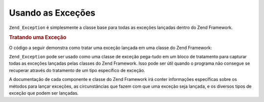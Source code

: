 .. EN-Revision: none
.. _zend.exception.using:

Usando as Exceções
==================

``Zend_Exception`` é simplesmente a classe base para todas as exceções lançadas dentro do Zend Framework.

.. _zend.exception.using.example:

.. rubric:: Tratando uma Exceção

O código a seguir demonstra como tratar uma exceção lançada em uma classe do Zend Framework:

.. code-block:: php
   :linenos:

   try {
       // Chamar Zend\Loader\Loader::loadClass() com uma classe inexistente irá causar
       // uma exceção para ser lançada em Zend\Loader\Loader:
       Zend\Loader\Loader::loadClass('NonExistentClass');
   } catch (Zend_Exception $e) {
       echo "Tratando a exceção: " . get_class($e) . "\n";
       echo "Mensagem: " . $e->getMessage() . "\n";
       // Outro código para recuperar do erro
   }

``Zend_Exception`` pode ser usado como uma classe de exceção pega-tudo em um bloco de tratamento para capturar
todas as exceções lançadas pelas classes do Zend Framework. Isso pode ser útil quando o programa não consegue
se recuperar através do tratamento de um tipo específico de exceção.

A documentação de cada componente e classe do Zend Framework irá conter informações específicas sobre os
métodos para lançar exceções, as circunstâncias que fazem com que uma exceção seja lançada, e os diversos
tipos de exceção que podem ser lançadas.


